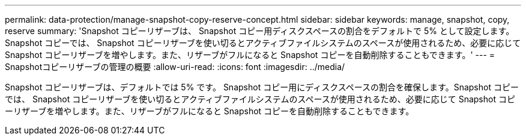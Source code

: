 ---
permalink: data-protection/manage-snapshot-copy-reserve-concept.html 
sidebar: sidebar 
keywords: manage, snapshot, copy, reserve 
summary: 'Snapshot コピーリザーブは、 Snapshot コピー用ディスクスペースの割合をデフォルトで 5% として設定します。Snapshot コピーでは、 Snapshot コピーリザーブを使い切るとアクティブファイルシステムのスペースが使用されるため、必要に応じて Snapshot コピーリザーブを増やします。また、リザーブがフルになると Snapshot コピーを自動削除することもできます。' 
---
= Snapshotコピーリザーブの管理の概要
:allow-uri-read: 
:icons: font
:imagesdir: ../media/


[role="lead"]
Snapshot コピーリザーブは、デフォルトでは 5% です。 Snapshot コピー用にディスクスペースの割合を確保します。Snapshot コピーでは、 Snapshot コピーリザーブを使い切るとアクティブファイルシステムのスペースが使用されるため、必要に応じて Snapshot コピーリザーブを増やします。また、リザーブがフルになると Snapshot コピーを自動削除することもできます。
